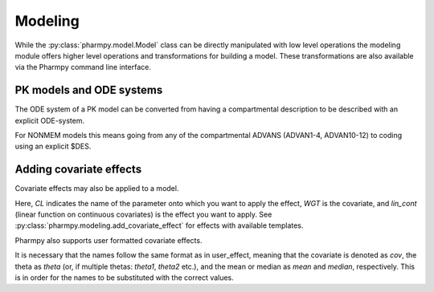 ========
Modeling
========

While the :py:class:`pharmpy.model.Model` class can be directly manipulated with low level operations the modeling module offers higher level operations and transformations for building a model. These transformations are also available via the Pharmpy command line interface.

~~~~~~~~~~~~~~~~~~~~~~~~~
PK models and ODE systems
~~~~~~~~~~~~~~~~~~~~~~~~~

.. jupyter-execute::
   :hide-output:
   :hide-code:

   from pathlib import Path
   path = Path('tests/testdata/nonmem/')

.. jupyter-execute::

   from pharmpy import Model

   model = Model(path / "pheno_real.mod")

The ODE system of a PK model can be converted from having a compartmental description to be described with an explicit ODE-system.

.. jupyter-execute::

   from pharmpy.modeling import explicit_odes

   print(model.statements.ode_system)
   explicit_odes(model)
   print(model.statements.ode_system)

For NONMEM models this means going from any of the compartmental ADVANS (ADVAN1-4, ADVAN10-12) to coding using an explicit $DES.

.. jupyter-execute::

   model.update_source()
   print(model)

~~~~~~~~~~~~~~~~~~~~~~~~~
Adding covariate effects
~~~~~~~~~~~~~~~~~~~~~~~~~

.. jupyter-execute::

   model = Model(path / "pheno_real.mod")

Covariate effects may also be applied to a model.

.. jupyter-execute::

   from pharmpy.modeling import add_covariate_effect
   add_covariate_effect(model, 'CL', 'WGT', 'lin_cont')

Here, *CL* indicates the name of the parameter onto which you want to apply the effect, *WGT* is the covariate, and
*lin_cont* (linear function on continuous covariates) is the effect you want to apply.
See :py:class:`pharmpy.modeling.add_covariate_effect` for effects with available templates.

.. jupyter-execute::

   model.update_source()
   print(model)

Pharmpy also supports user formatted covariate effects.

.. jupyter-execute::

   model = Model(path / "pheno_real.mod")
   user_effect = 'median - cov + theta'
   add_covariate_effect(model, 'CL', 'WGT', user_effect)

It is necessary that the names follow the same format as in user_effect, meaning that the covariate is denoted as
*cov*, the theta as *theta* (or, if multiple thetas: *theta1*, *theta2* etc.), and the mean or median as *mean* and *median*, respectively. This is in order for
the names to be substituted with the correct values.

.. jupyter-execute::

   model.update_source()
   print(model)
